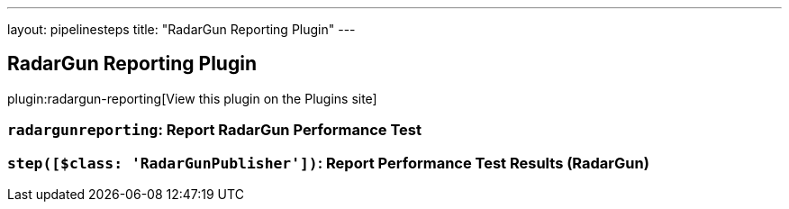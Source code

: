 ---
layout: pipelinesteps
title: "RadarGun Reporting Plugin"
---

:notitle:
:description:
:author:
:email: jenkinsci-users@googlegroups.com
:sectanchors:
:toc: left
:compat-mode!:

== RadarGun Reporting Plugin

plugin:radargun-reporting[View this plugin on the Plugins site]

=== `radargunreporting`: Report RadarGun Performance Test
++++
<ul></ul>


++++
=== `step([$class: 'RadarGunPublisher'])`: Report Performance Test Results (RadarGun)
++++
<ul></ul>


++++

